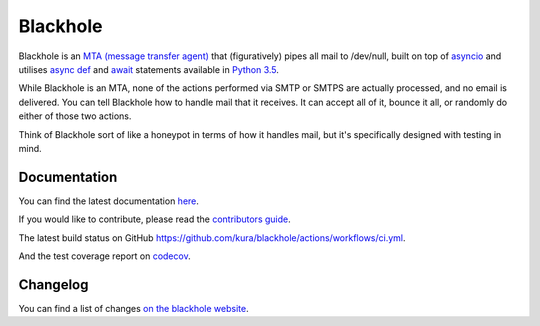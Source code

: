 =========
Blackhole
=========

.. image:: https://img.shields.io/github/workflow/status/kura/blackhole/CI?style=for-the-badge&label=tests&logo=githubactions
    :target: https://github.com/kura/blackhole/actions/workflows/ci.yml
    :alt: Build status of the master branch

.. image:: https://img.shields.io/codecov/c/github/kura/blackhole/master.svg?style=for-the-badge&label=coverage&logo=codecov
    :target: https://codecov.io/github/kura/blackhole/
    :alt: Test coverage

Blackhole is an `MTA (message transfer agent)
<https://en.wikipedia.org/wiki/Message_transfer_agent>`_ that (figuratively)
pipes all mail to /dev/null, built on top of `asyncio
<https://docs.python.org/3/library/asyncio.html>`_ and utilises `async def <https://docs.python.org/3/reference/compound_stmts.html#async-def>`_
and `await
<https://docs.python.org/3/reference/expressions.html#await>`_ statements
available in `Python 3.5 <https://docs.python.org/3/whatsnew/3.5.html>`_.

While Blackhole is an MTA, none of the actions performed via SMTP or SMTPS are
actually processed, and no email is delivered. You can tell Blackhole how to
handle mail that it receives. It can accept all of it, bounce it all, or
randomly do either of those two actions.

Think of Blackhole sort of like a honeypot in terms of how it handles mail, but
it's specifically designed with testing in mind.


Documentation
=============

You can find the latest documentation `here
<https://kura.gg/blackhole/>`_.

If you would like to contribute, please read the `contributors guide
<https://kura.gg/blackhole/overview.html#contributing>`_.

The latest build status on GitHub `<https://github.com/kura/blackhole/actions/workflows/ci.yml>`_.

And the test coverage report on `codecov
<https://codecov.io/github/kura/blackhole/>`_.

Changelog
=========

You can find a list of changes `on the
blackhole website <https://kura.gg/blackhole/changelog.html>`_.
